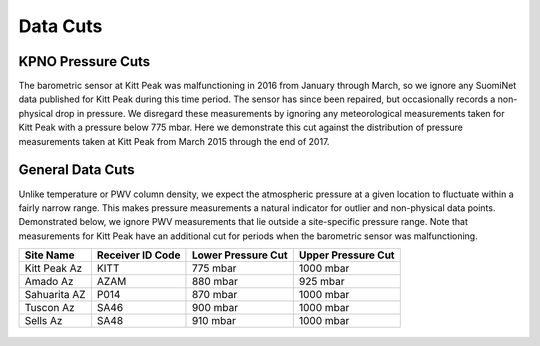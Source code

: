 *********
Data Cuts
*********

KPNO Pressure Cuts
==================

The barometric sensor at Kitt Peak was malfunctioning in 2016 from January
through March, so we ignore any SuomiNet data published for Kitt Peak during
this time period. The sensor has since been repaired, but occasionally records
a non-physical drop in pressure. We disregard these measurements by ignoring
any meteorological measurements taken for Kitt Peak with a pressure below 775
mbar. Here we demonstrate this cut against the distribution of pressure
measurements taken at Kitt Peak from March 2015 through the end of 2017.

.. rst-class:: validation_figure
.. figure::  ../../static/pressure_cut.pdf
    :align:   center

General Data Cuts
=================

Unlike temperature or PWV column density, we expect the atmospheric pressure
at a given location to fluctuate within a fairly narrow range. This makes
pressure measurements a natural indicator for outlier and non-physical data
points. Demonstrated below, we ignore PWV measurements that lie outside a
site-specific pressure range. Note that measurements for Kitt Peak have an
additional cut for periods when the barometric sensor was malfunctioning.


+--------------+------------------+--------------------+--------------------+
| Site Name    | Receiver ID Code | Lower Pressure Cut | Upper Pressure Cut |
+==============+==================+====================+====================+
| Kitt Peak Az | KITT             | 775 mbar           | 1000 mbar          |
+--------------+------------------+--------------------+--------------------+
| Amado Az     | AZAM             | 880 mbar           | 925 mbar           |
+--------------+------------------+--------------------+--------------------+
| Sahuarita AZ | P014             | 870 mbar           | 1000 mbar          |
+--------------+------------------+--------------------+--------------------+
| Tuscon Az    | SA46             | 900 mbar           | 1000 mbar          |
+--------------+------------------+--------------------+--------------------+
| Sells Az     | SA48             | 910 mbar           | 1000 mbar          |
+--------------+------------------+--------------------+--------------------+

.. rst-class:: validation_figure
.. figure::  ../../static/data_cuts.png
    :align:   center
